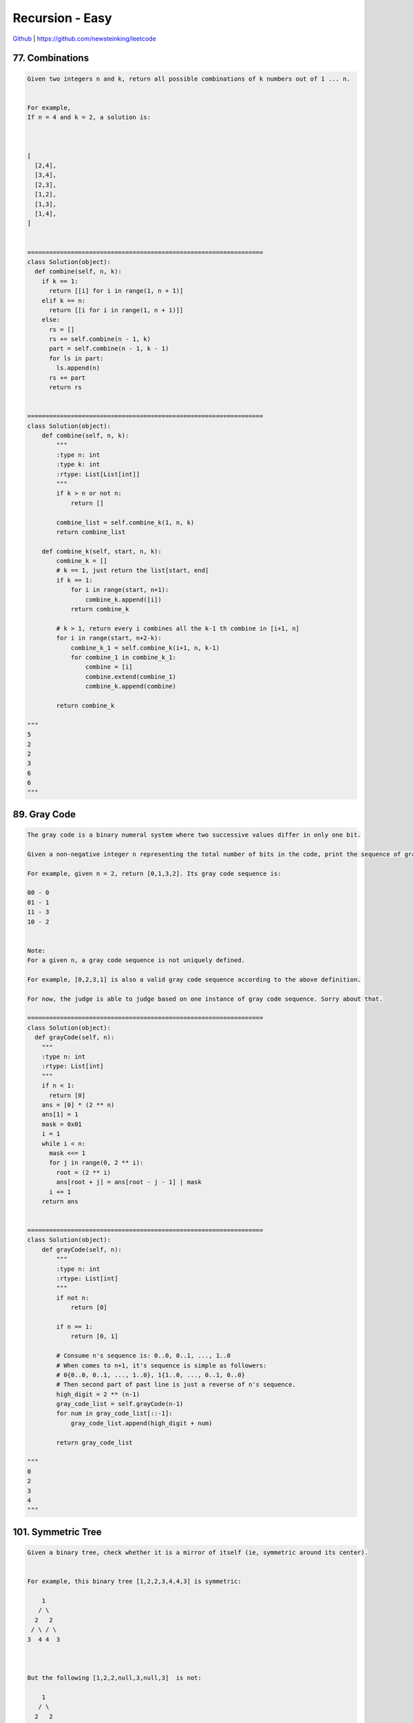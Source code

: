 Recursion - Easy
=======================================


`Github <https://github.com/newsteinking/leetcode>`_ | https://github.com/newsteinking/leetcode

77. Combinations
--------------------

.. code-block:: python

    Given two integers n and k, return all possible combinations of k numbers out of 1 ... n.


    For example,
    If n = 4 and k = 2, a solution is:



    [
      [2,4],
      [3,4],
      [2,3],
      [1,2],
      [1,3],
      [1,4],
    ]


    =================================================================
    class Solution(object):
      def combine(self, n, k):
        if k == 1:
          return [[i] for i in range(1, n + 1)]
        elif k == n:
          return [[i for i in range(1, n + 1)]]
        else:
          rs = []
          rs += self.combine(n - 1, k)
          part = self.combine(n - 1, k - 1)
          for ls in part:
            ls.append(n)
          rs += part
          return rs


    =================================================================
    class Solution(object):
        def combine(self, n, k):
            """
            :type n: int
            :type k: int
            :rtype: List[List[int]]
            """
            if k > n or not n:
                return []

            combine_list = self.combine_k(1, n, k)
            return combine_list

        def combine_k(self, start, n, k):
            combine_k = []
            # k == 1, just return the list[start, end]
            if k == 1:
                for i in range(start, n+1):
                    combine_k.append([i])
                return combine_k

            # k > 1, return every i combines all the k-1 th combine in [i+1, n]
            for i in range(start, n+2-k):
                combine_k_1 = self.combine_k(i+1, n, k-1)
                for combine_1 in combine_k_1:
                    combine = [i]
                    combine.extend(combine_1)
                    combine_k.append(combine)

            return combine_k

    """
    5
    2
    2
    3
    6
    6
    """



89. Gray Code
--------------------

.. code-block:: python

    The gray code is a binary numeral system where two successive values differ in only one bit.

    Given a non-negative integer n representing the total number of bits in the code, print the sequence of gray code. A gray code sequence must begin with 0.

    For example, given n = 2, return [0,1,3,2]. Its gray code sequence is:

    00 - 0
    01 - 1
    11 - 3
    10 - 2


    Note:
    For a given n, a gray code sequence is not uniquely defined.

    For example, [0,2,3,1] is also a valid gray code sequence according to the above definition.

    For now, the judge is able to judge based on one instance of gray code sequence. Sorry about that.

    =================================================================
    class Solution(object):
      def grayCode(self, n):
        """
        :type n: int
        :rtype: List[int]
        """
        if n < 1:
          return [0]
        ans = [0] * (2 ** n)
        ans[1] = 1
        mask = 0x01
        i = 1
        while i < n:
          mask <<= 1
          for j in range(0, 2 ** i):
            root = (2 ** i)
            ans[root + j] = ans[root - j - 1] | mask
          i += 1
        return ans


    =================================================================
    class Solution(object):
        def grayCode(self, n):
            """
            :type n: int
            :rtype: List[int]
            """
            if not n:
                return [0]

            if n == 1:
                return [0, 1]

            # Consume n's sequence is: 0..0, 0..1, ..., 1..0
            # When comes to n+1, it's sequence is simple as followers:
            # 0{0..0, 0..1, ..., 1..0}, 1{1..0, ..., 0..1, 0..0}
            # Then second part of past line is just a reverse of n's sequence.
            high_digit = 2 ** (n-1)
            gray_code_list = self.grayCode(n-1)
            for num in gray_code_list[::-1]:
                gray_code_list.append(high_digit + num)

            return gray_code_list

    """
    0
    2
    3
    4
    """



101. Symmetric Tree
--------------------

.. code-block:: python

    Given a binary tree, check whether it is a mirror of itself (ie, symmetric around its center).


    For example, this binary tree [1,2,2,3,4,4,3] is symmetric:

        1
       / \
      2   2
     / \ / \
    3  4 4  3



    But the following [1,2,2,null,3,null,3]  is not:

        1
       / \
      2   2
       \   \
       3    3




    Note:
    Bonus points if you could solve it both recursively and iteratively.


    =================================================================
    class Solution(object):
      def isSymmetric(self, node):
        """
        :type root: TreeNode
        :rtype: bool
        """

        def helper(root, mirror):
          if not root and not mirror:
            return True
          if root and mirror and root.val == mirror.val:
            return helper(root.left, mirror.right) and helper(root.right, mirror.left)
          return False

        return helper(node, node)

    =================================================================
    class Solution(object):
        def isSymmetric(self, root):
            return self.helper(root, root)

        # If two nodes are symmetric
        def helper(self, lNode, rNode):
            if not lNode or not rNode:
                return lNode == rNode
            if lNode.val != rNode.val:
                return False
            return (self.helper(lNode.left, rNode.right) and
                    self.helper(lNode.right, rNode.left))

    """
    []
    [1]
    [1,2,3]
    [1,2,2,3,4,4,3]
    [1,2,2,null,3,null,3]
    """
